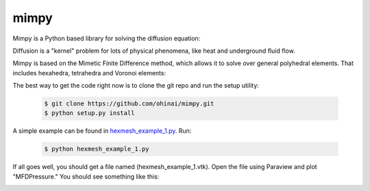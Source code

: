 =====
mimpy
=====

.. image:: https://api.travis-ci.org/ohinai/mimpy.png?branch=master
    :target: https://travis-ci.org/ohinai/mimpy

Mimpy is a Python based library for solving
the diffusion equation:

.. image:: diff_eq.gif

Diffusion is a "kernel" problem for lots of physical phenomena, like heat and 
underground fluid flow. 

Mimpy is based on the Mimetic Finite Difference method, which allows 
it to solve over general polyhedral elements. That includes hexahedra, 
tetrahedra and Voronoi elements:

.. image:: three_solutions.png

The best way to get the code right now is to clone the git repo and run the setup utility:

    .. code-block:: bash
    
        $ git clone https://github.com/ohinai/mimpy.git
        $ python setup.py install 

A simple example can be found in hexmesh_example_1.py_.
Run:

    .. code-block:: bash
    
        $ python hexmesh_example_1.py 

If all goes well, you should get a file named (hexmesh_example_1.vtk). Open the file using 
Paraview and plot "MFDPressure." You should see something like this:

.. image:: hexmesh_solution.png




.. _hexmesh_example_1.py: https://github.com/ohinai/mimpy/blob/master/examples/hexmesh/example1/hexmesh_example_1.py


